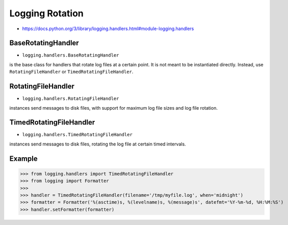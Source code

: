 Logging Rotation
================
* https://docs.python.org/3/library/logging.handlers.html#module-logging.handlers


BaseRotatingHandler
-------------------
* ``logging.handlers.BaseRotatingHandler``

is the base class for handlers that rotate log files at a certain point.
It is not meant to be instantiated directly. Instead, use
``RotatingFileHandler`` or ``TimedRotatingFileHandler``.


RotatingFileHandler
-------------------
* ``logging.handlers.RotatingFileHandler``

instances send messages to disk files, with support for maximum log file
sizes and log file rotation.


TimedRotatingFileHandler
------------------------
* ``logging.handlers.TimedRotatingFileHandler``

instances send messages to disk files, rotating the log file at certain
timed intervals.


Example
-------
>>> from logging.handlers import TimedRotatingFileHandler
>>> from logging import Formatter
>>>
>>> handler = TimedRotatingFileHandler(filename='/tmp/myfile.log', when='midnight')
>>> formatter = Formatter('%(asctime)s, %(levelname)s, %(message)s', datefmt='%Y-%m-%d, %H:%M:%S')
>>> handler.setFormatter(formatter)
